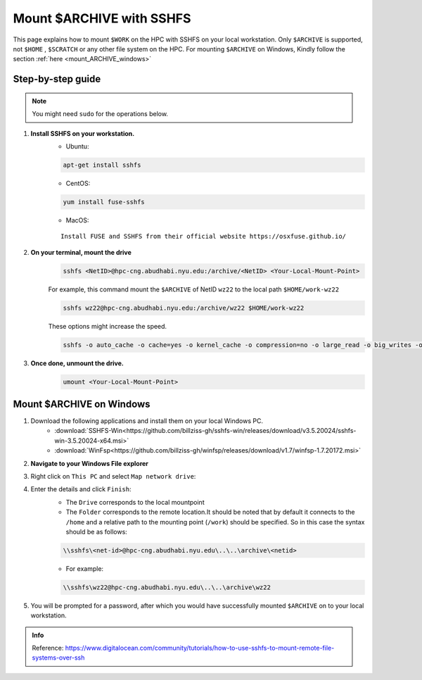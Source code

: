 .. _mount_archive:

Mount $ARCHIVE with SSHFS
==========================

This page explains how to mount ``$WORK`` on the HPC with SSHFS on your local workstation. 
Only ``$ARCHIVE`` is supported, not ``$HOME`` , ``$SCRATCH`` or any other file system on the HPC.
For mounting ``$ARCHIVE`` on Windows, Kindly follow the section :ref:`here <mount_ARCHIVE_windows>`

Step-by-step guide
------------------
.. Note:: You might need ``sudo`` for the operations below.

1. **Install SSHFS on your workstation.**
    * Ubuntu:

    .. code-block:: bash

        apt-get install sshfs


    * CentOS:

    .. code-block:: bash

        yum install fuse-sshfs 


    * MacOS: 

    ::
        
        Install FUSE and SSHFS from their official website https://osxfuse.github.io/

2. **On your terminal, mount the drive**
    .. code-block:: bash

        sshfs <NetID>@hpc-cng.abudhabi.nyu.edu:/archive/<NetID> <Your-Local-Mount-Point>

    For example, this command mount the ``$ARCHIVE`` of NetID ``wz22`` to the local path ``$HOME/work-wz22``

    .. code-block:: bash

        sshfs wz22@hpc-cng.abudhabi.nyu.edu:/archive/wz22 $HOME/work-wz22

    These options might increase the speed.

    .. code-block:: bash

        sshfs -o auto_cache -o cache=yes -o kernel_cache -o compression=no -o large_read -o big_writes -o Ciphers=arcfour <NetID>@hpc-cng.abudhabi.nyu.edu:/archive/<NetID> <Your-Local-Mount-Point>


3. **Once done, unmount the drive.**
    .. code-block:: bash

        umount <Your-Local-Mount-Point>

.. _mount_archive_windows:

Mount $ARCHIVE on Windows
--------------------------

1. Download the following applications and install them on your local Windows PC.
    * :download:`SSHFS-Win<https://github.com/billziss-gh/sshfs-win/releases/download/v3.5.20024/sshfs-win-3.5.20024-x64.msi>`
    * :download:`WinFsp<https://github.com/billziss-gh/winfsp/releases/download/v1.7/winfsp-1.7.20172.msi>`
2. **Navigate to your Windows File explorer**
3. Right click on ``This PC`` and select ``Map network drive``:
    .. image:: ../img/mount_work1.png
4. Enter the details and click ``Finish``:
    .. image:: ../img/mount_work2.png

    * The ``Drive`` corresponds to the local mountpoint
    * The ``Folder`` corresponds to the remote location.It should be noted that by default it connects to the ``/home`` and a relative path to the mounting point (``/work``) should be specified. So in this case the syntax should be as follows:

    .. code-block:: bash

        \\sshfs\<net-id>@hpc-cng.abudhabi.nyu.edu\..\..\archive\<netid>

    * For example:

    .. code-block:: bash

        \\sshfs\wz22@hpc-cng.abudhabi.nyu.edu\..\..\archive\wz22

5. You will be prompted for a password, after which you would have successfully mounted ``$ARCHIVE`` on to your local workstation.
    .. image:: ../img/mount_work3.png

.. admonition:: Info

    Reference: https://www.digitalocean.com/community/tutorials/how-to-use-sshfs-to-mount-remote-file-systems-over-ssh
